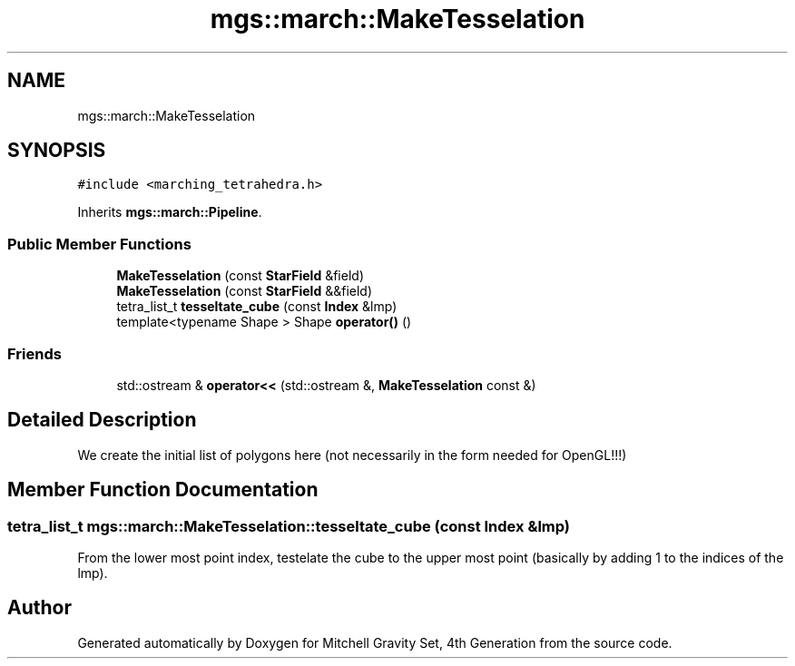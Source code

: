 .TH "mgs::march::MakeTesselation" 3 "Sat Apr 13 2019" "Version 1" "Mitchell Gravity Set, 4th Generation" \" -*- nroff -*-
.ad l
.nh
.SH NAME
mgs::march::MakeTesselation
.SH SYNOPSIS
.br
.PP
.PP
\fC#include <marching_tetrahedra\&.h>\fP
.PP
Inherits \fBmgs::march::Pipeline\fP\&.
.SS "Public Member Functions"

.in +1c
.ti -1c
.RI "\fBMakeTesselation\fP (const \fBStarField\fP &field)"
.br
.ti -1c
.RI "\fBMakeTesselation\fP (const \fBStarField\fP &&field)"
.br
.ti -1c
.RI "tetra_list_t \fBtesseltate_cube\fP (const \fBIndex\fP &lmp)"
.br
.ti -1c
.RI "template<typename Shape > Shape \fBoperator()\fP ()"
.br
.in -1c
.SS "Friends"

.in +1c
.ti -1c
.RI "std::ostream & \fBoperator<<\fP (std::ostream &, \fBMakeTesselation\fP const &)"
.br
.in -1c
.SH "Detailed Description"
.PP 
We create the initial list of polygons here (not necessarily in the form needed for OpenGL!!!) 
.SH "Member Function Documentation"
.PP 
.SS "tetra_list_t mgs::march::MakeTesselation::tesseltate_cube (const \fBIndex\fP & lmp)"
From the lower most point index, testelate the cube to the upper most point (basically by adding 1 to the indices of the lmp)\&. 

.SH "Author"
.PP 
Generated automatically by Doxygen for Mitchell Gravity Set, 4th Generation from the source code\&.
